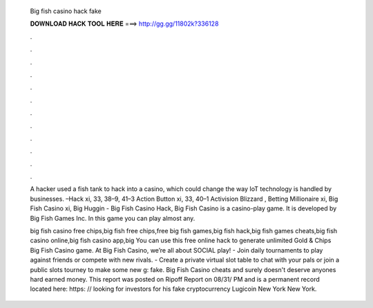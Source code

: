   Big fish casino hack fake
  
  
  
  𝐃𝐎𝐖𝐍𝐋𝐎𝐀𝐃 𝐇𝐀𝐂𝐊 𝐓𝐎𝐎𝐋 𝐇𝐄𝐑𝐄 ===> http://gg.gg/11802k?336128
  
  
  
  .
  
  
  
  .
  
  
  
  .
  
  
  
  .
  
  
  
  .
  
  
  
  .
  
  
  
  .
  
  
  
  .
  
  
  
  .
  
  
  
  .
  
  
  
  .
  
  
  
  .
  
  A hacker used a fish tank to hack into a casino, which could change the way IoT technology is handled by businesses. –Hack xi, 33, 38–9, 41–3 Action Button xi, 33, 40–1 Activision Blizzard , Betting Millionaire xi, Big Fish Casino xi, Big Huggin  - Big Fish Casino Hack, Big Fish Casino is a casino-play game. It is developed by Big Fish Games Inc. In this game you can play almost any.
  
  big fish casino free chips,big fish free chips,free big fish games,big fish hack,big fish games cheats,big fish casino online,big fish casino app,big You can use this free online hack to generate unlimited Gold & Chips Big Fish Casino game. At Big Fish Casino, we’re all about SOCIAL play! - Join daily tournaments to play against friends or compete with new rivals. - Create a private virtual slot table to chat with your pals or join a public slots tourney to make some new g: fake. Big Fish Casino cheats and surely doesn't deserve anyones hard earned money. This report was posted on Ripoff Report on 08/31/ PM and is a permanent record located here: https: // looking for investors for his fake cryptocurrency Lugicoin New York New York.
